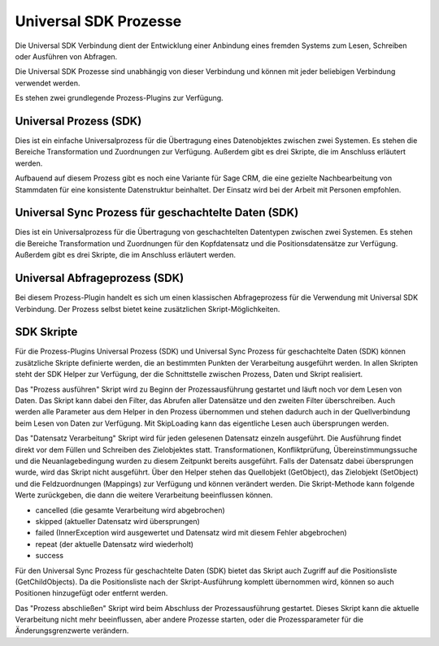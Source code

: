 ﻿Universal SDK Prozesse
======================

Die Universal SDK Verbindung dient der Entwicklung einer Anbindung eines fremden Systems zum Lesen, Schreiben oder Ausführen von Abfragen.

Die Universal SDK Prozesse sind unabhängig von dieser Verbindung und können mit jeder beliebigen Verbindung verwendet werden.

Es stehen zwei grundlegende Prozess-Plugins zur Verfügung.

Universal Prozess (SDK)
-----------------------

Dies ist ein einfache Universalprozess für die Übertragung eines Datenobjektes zwischen zwei Systemen.
Es stehen die Bereiche Transformation und Zuordnungen zur Verfügung.
Außerdem gibt es drei Skripte, die im Anschluss erläutert werden.

Aufbauend auf diesem Prozess gibt es noch eine Variante für Sage CRM, die eine gezielte Nachbearbeitung von Stammdaten
für eine konsistente Datenstruktur beinhaltet.
Der Einsatz wird bei der Arbeit mit Personen empfohlen.

Universal Sync Prozess für geschachtelte Daten (SDK)
----------------------------------------------------

Dies ist ein Universalprozess für die Übertragung von geschachtelten Datentypen zwischen zwei Systemen.
Es stehen die Bereiche Transformation und Zuordnungen für den Kopfdatensatz und die Positionsdatensätze zur Verfügung.
Außerdem gibt es drei Skripte, die im Anschluss erläutert werden.

Universal Abfrageprozess (SDK)
------------------------------

Bei diesem Prozess-Plugin handelt es sich um einen klassischen Abfrageprozess für die Verwendung mit Universal SDK Verbindung.
Der Prozess selbst bietet keine zusätzlichen Skript-Möglichkeiten.

SDK Skripte
-----------

Für die Prozess-Plugins Universal Prozess (SDK) und Universal Sync Prozess für geschachtelte Daten (SDK) können
zusätzliche Skripte definierte werden, die an bestimmten Punkten der Verarbeitung ausgeführt werden.
In allen Skripten steht der SDK Helper zur Verfügung, der die Schnittstelle zwischen Prozess, Daten und Skript realisiert.

Das "Prozess ausführen" Skript wird zu Beginn der Prozessausführung gestartet und läuft noch vor dem Lesen von Daten.
Das Skript kann dabei den Filter, das Abrufen aller Datensätze und den zweiten Filter überschreiben.
Auch werden alle Parameter aus dem Helper in den Prozess übernommen und stehen dadurch auch in der Quellverbindung beim Lesen von Daten zur Verfügung.
Mit SkipLoading kann das eigentliche Lesen auch übersprungen werden.

Das "Datensatz Verarbeitung" Skript wird für jeden gelesenen Datensatz einzeln ausgeführt.
Die Ausführung findet direkt vor dem Füllen und Schreiben des Zielobjektes statt.
Transformationen, Konfliktprüfung, Übereinstimmungssuche und die Neuanlagebedingung wurden zu diesem Zeitpunkt bereits ausgeführt.
Falls der Datensatz dabei übersprungen wurde, wird das Skript nicht ausgeführt.
Über den Helper stehen das Quellobjekt (GetObject), das Zielobjekt (SetObject) und die Feldzuordnungen (Mappings) zur Verfügung
und können verändert werden.
Die Skript-Methode kann folgende Werte zurückgeben, die dann die weitere Verarbeitung beeinflussen können.

* cancelled (die gesamte Verarbeitung wird abgebrochen)
* skipped (aktueller Datensatz wird übersprungen)
* failed (InnerException wird ausgewertet und Datensatz wird mit diesem Fehler abgebrochen)
* repeat (der aktuelle Datensatz wird wiederholt)
* success

Für den Universal Sync Prozess für geschachtelte Daten (SDK) bietet das Skript auch Zugriff auf die Positionsliste (GetChildObjects).
Da die Positionsliste nach der Skript-Ausführung komplett übernommen wird, können so auch Positionen hinzugefügt oder entfernt werden.

Das "Prozess abschließen" Skript wird beim Abschluss der Prozessausführung gestartet.
Dieses Skript kann die aktuelle Verarbeitung nicht mehr beeinflussen, aber andere Prozesse starten, oder die Prozessparameter für die Änderungsgrenzwerte verändern.

